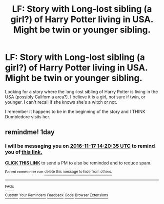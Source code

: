 #+TITLE: LF: Story with Long-lost sibling (a girl?) of Harry Potter living in USA. Might be twin or younger sibling.

* LF: Story with Long-lost sibling (a girl?) of Harry Potter living in USA. Might be twin or younger sibling.
:PROPERTIES:
:Author: SoulxxBondz
:Score: 4
:DateUnix: 1479243751.0
:DateShort: 2016-Nov-16
:FlairText: Request
:END:
Looking for a story where the long-lost sibling of Harry Potter is living in the USA (possibly California area?). I believe it is a girl, not sure if twin, or younger. I can't recall if she knows she's a witch or not.

I remember it happens to be in the beginning of the story and I THINK Dumbledore visits her.


** remindme! 1day
:PROPERTIES:
:Author: angus_barker
:Score: 1
:DateUnix: 1479306012.0
:DateShort: 2016-Nov-16
:END:

*** I will be messaging you on [[http://www.wolframalpha.com/input/?i=2016-11-17%2014:20:35%20UTC%20To%20Local%20Time][*2016-11-17 14:20:35 UTC*]] to remind you of [[https://www.reddit.com/r/HPfanfiction/comments/5d51kr/lf_story_with_longlost_sibling_a_girl_of_harry/da2qaxg][*this link.*]]

[[http://np.reddit.com/message/compose/?to=RemindMeBot&subject=Reminder&message=%5Bhttps://www.reddit.com/r/HPfanfiction/comments/5d51kr/lf_story_with_longlost_sibling_a_girl_of_harry/da2qaxg%5D%0A%0ARemindMe!%20%201day][*CLICK THIS LINK*]] to send a PM to also be reminded and to reduce spam.

^{Parent commenter can} [[http://np.reddit.com/message/compose/?to=RemindMeBot&subject=Delete%20Comment&message=Delete!%20da2qbld][^{delete this message to hide from others.}]]

--------------

[[http://np.reddit.com/r/RemindMeBot/comments/24duzp/remindmebot_info/][^{FAQs}]]

[[http://np.reddit.com/message/compose/?to=RemindMeBot&subject=Reminder&message=%5BLINK%20INSIDE%20SQUARE%20BRACKETS%20else%20default%20to%20FAQs%5D%0A%0ANOTE:%20Don't%20forget%20to%20add%20the%20time%20options%20after%20the%20command.%0A%0ARemindMe!][^{Custom}]]
[[http://np.reddit.com/message/compose/?to=RemindMeBot&subject=List%20Of%20Reminders&message=MyReminders!][^{Your Reminders}]]
[[http://np.reddit.com/message/compose/?to=RemindMeBotWrangler&subject=Feedback][^{Feedback}]]
[[https://github.com/SIlver--/remindmebot-reddit][^{Code}]]
[[https://np.reddit.com/r/RemindMeBot/comments/4kldad/remindmebot_extensions/][^{Browser Extensions}]]
:PROPERTIES:
:Author: RemindMeBot
:Score: 1
:DateUnix: 1479306041.0
:DateShort: 2016-Nov-16
:END:
